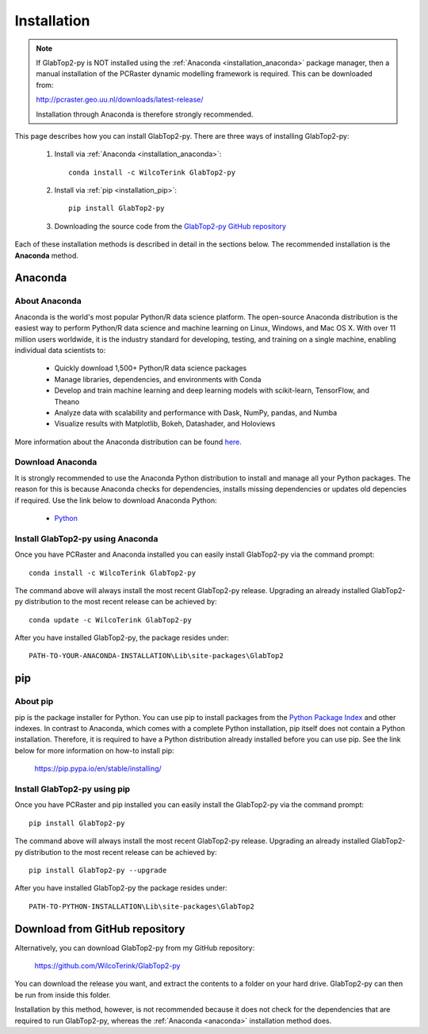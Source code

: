 .. _installation:

============
Installation
============

.. note::

   If GlabTop2-py is NOT installed using the :ref:`Anaconda <installation_anaconda>` package manager, then a
   manual installation of the PCRaster dynamic modelling framework is required. This can be downloaded from:
   
   http://pcraster.geo.uu.nl/downloads/latest-release/

   Installation through Anaconda is therefore strongly recommended.


This page describes how you can install GlabTop2-py. There are three ways of installing GlabTop2-py:
   
   1. Install via :ref:`Anaconda <installation_anaconda>`::
   
       conda install -c WilcoTerink GlabTop2-py
   
   2. Install via :ref:`pip <installation_pip>`::
   
       pip install GlabTop2-py
   
   3. Downloading the source code from the `GlabTop2-py GitHub repository <https://github.com/WilcoTerink/GlabTop2-py>`_
   
Each of these installation methods is described in detail in the sections below. The recommended installation is the
**Anaconda** method.


.. _anaconda:

Anaconda
--------

About Anaconda
^^^^^^^^^^^^^^

Anaconda is the world's most popular Python/R data science platform. The open-source Anaconda distribution is the easiest way
to perform Python/R data science and machine learning on Linux, Windows, and Mac OS X. With over 11 million users worldwide, it
is the industry standard for developing, testing, and training on a single machine, enabling individual data scientists to:

    + Quickly download 1,500+ Python/R data science packages
    + Manage libraries, dependencies, and environments with Conda
    + Develop and train machine learning and deep learning models with scikit-learn, TensorFlow, and Theano
    + Analyze data with scalability and performance with Dask, NumPy, pandas, and Numba
    + Visualize results with Matplotlib, Bokeh, Datashader, and Holoviews
    
More information about the Anaconda distribution can be found `here <https://www.anaconda.com/distribution/>`_.

Download Anaconda
^^^^^^^^^^^^^^^^^

It is strongly recommended to use the Anaconda Python distribution to install and manage all your Python packages. The reason for
this is because Anaconda checks for dependencies, installs missing dependencies or updates old depencies if required. Use the link below to
download Anaconda Python:

    + `Python <https://repo.anaconda.com/archive/Anaconda3-2019.03-Windows-x86_64.exe>`_
    
.. _installation_anaconda:

Install GlabTop2-py using Anaconda
^^^^^^^^^^^^^^^^^^^^^^^^^^^^^^^^^^

Once you have PCRaster and Anaconda installed you can easily install GlabTop2-py via the command prompt::

    conda install -c WilcoTerink GlabTop2-py
    
The command above will always install the most recent GlabTop2-py release. Upgrading an already installed GlabTop2-py distribution
to the most recent release can be achieved by::

    conda update -c WilcoTerink GlabTop2-py

After you have installed GlabTop2-py, the package resides under::

    PATH-TO-YOUR-ANACONDA-INSTALLATION\Lib\site-packages\GlabTop2


.. _pip:

pip
---

About pip
^^^^^^^^^

pip is the package installer for Python. You can use pip to install packages from the `Python Package Index <https://pypi.org/>`_ and other indexes.
In contrast to Anaconda, which comes with a complete Python installation, pip itself does not contain a Python installation. Therefore,
it is required to have a Python distribution already installed before you can use pip. See the link below for more information on how-to install pip:

    https://pip.pypa.io/en/stable/installing/

.. _installation_pip:

Install GlabTop2-py using pip
^^^^^^^^^^^^^^^^^^^^^^^^^^^^^

Once you have PCRaster and pip installed you can easily install the GlabTop2-py via the command prompt::

    pip install GlabTop2-py
    
The command above will always install the most recent GlabTop2-py release. Upgrading an already installed GlabTop2-py distribution
to the most recent release can be achieved by::

    pip install GlabTop2-py --upgrade
    
After you have installed GlabTop2-py the package resides under::

    PATH-TO-PYTHON-INSTALLATION\Lib\site-packages\GlabTop2


.. _installation_github:

Download from GitHub repository
-------------------------------

Alternatively, you can download GlabTop2-py from my GitHub repository: 

    https://github.com/WilcoTerink/GlabTop2-py

You can download the release you want, and extract the contents to a folder on your hard drive.
GlabTop2-py can then be run from inside this folder.

Installation by this method, however, is not recommended because it does not check for the dependencies that are required to run GlabTop2-py, whereas the :ref:`Anaconda <anaconda>`
installation method does.









